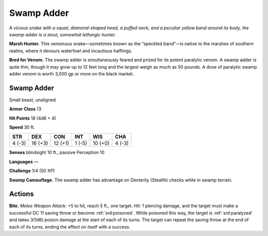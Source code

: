 
.. _tob:swamp-adder:

Swamp Adder
-----------

*A vicious snake with a squat, diamond-shaped head, a puffed
neck, and a peculiar yellow band around its body, the swamp
adder is a stout, somewhat lethargic hunter.*

**Marsh Hunter.** This venomous snake—sometimes known
as the “speckled band”—is native to the marshes of southern
realms, where it devours waterfowl and incautious halflings.

**Bred for Venom.** The swamp adder is simultaneously feared
and prized for its potent paralytic venom. A swamp adder is
quite thin, though it may grow up to 12 feet long and the largest
weigh as much as 50 pounds. A dose of paralytic swamp adder
venom is worth 3,000 gp or more on the black market.

Swamp Adder
~~~~~~~~~~~

Small beast, unaligned

**Armor Class** 13

**Hit Points** 18 (4d6 + 4)

**Speed** 30 ft.

+-----------+----------+-----------+-----------+-----------+-----------+
| STR       | DEX      | CON       | INT       | WIS       | CHA       |
+===========+==========+===========+===========+===========+===========+
| 4 (-3)    | 16 (+3)  | 12 (+1)   | 1 (-5)    | 10 (+0)   | 4 (-3)    |
+-----------+----------+-----------+-----------+-----------+-----------+

**Senses** blindsight 10 ft., passive Perception 10

**Languages** —

**Challenge** 1/4 (50 XP)

**Swamp Camouflage.** The swamp adder has advantage on
Dexterity (Stealth) checks while in swamp terrain.

Actions
~~~~~~~

**Bite.** *Melee Weapon Attack:* +5 to hit, reach 5 ft., one target.
*Hit:* 1 piercing damage, and the target must make a successful
DC 11 saving throw or become :ref:`srd:poisoned`. While poisoned this
way, the target is :ref:`srd:paralyzed` and takes 3(1d6) poison damage at
the start of each of its turns. The target can repeat the saving
throw at the end of each of its turns, ending the effect on itself
with a success.
